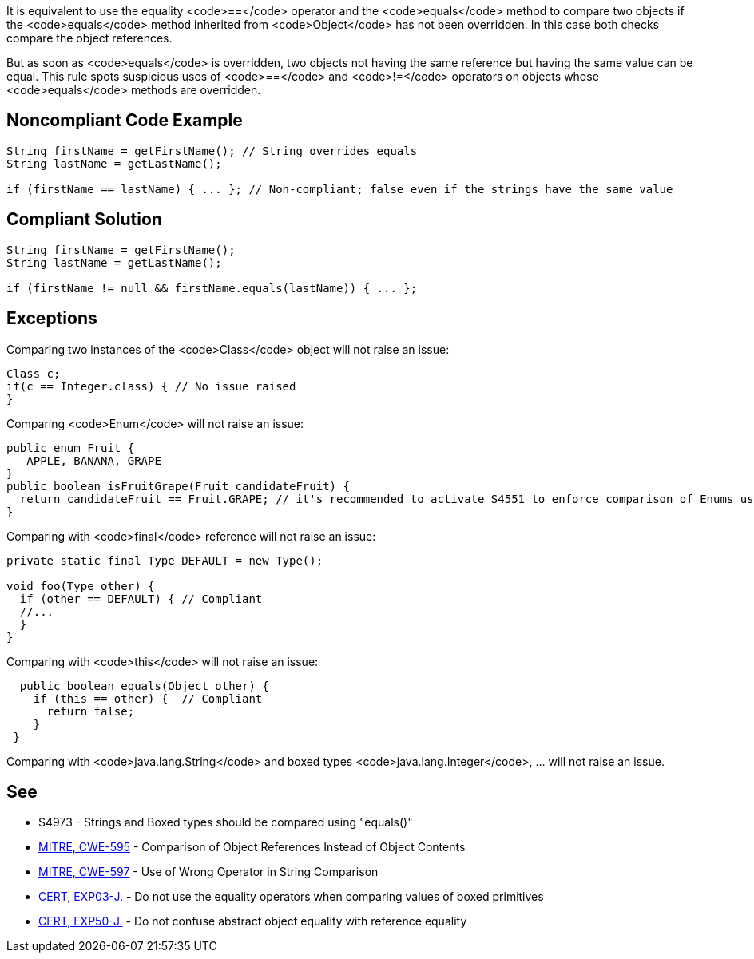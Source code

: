 It is equivalent to use the equality <code>==</code> operator and the <code>equals</code> method to compare two objects if the <code>equals</code> method inherited from <code>Object</code> has not been overridden. In this case both checks compare the object references.

But as soon as <code>equals</code> is overridden, two objects not having the same reference but having the same value can be equal. This rule spots suspicious uses of <code>==</code> and <code>!=</code> operators on objects whose <code>equals</code> methods are overridden.

== Noncompliant Code Example

----
String firstName = getFirstName(); // String overrides equals 
String lastName = getLastName();

if (firstName == lastName) { ... }; // Non-compliant; false even if the strings have the same value
----

== Compliant Solution

----
String firstName = getFirstName();
String lastName = getLastName();

if (firstName != null && firstName.equals(lastName)) { ... };
----

== Exceptions

Comparing two instances of the <code>Class</code> object will not raise an issue:

----
Class c;
if(c == Integer.class) { // No issue raised
}
----

Comparing <code>Enum</code> will not raise an issue:

----
public enum Fruit {
   APPLE, BANANA, GRAPE
}
public boolean isFruitGrape(Fruit candidateFruit) {
  return candidateFruit == Fruit.GRAPE; // it's recommended to activate S4551 to enforce comparison of Enums using ==
}
----

Comparing with <code>final</code> reference will not raise an issue:

----
private static final Type DEFAULT = new Type();

void foo(Type other) {
  if (other == DEFAULT) { // Compliant
  //...
  }
}
----

Comparing with <code>this</code> will not raise an issue:

----
  public boolean equals(Object other) {
    if (this == other) {  // Compliant
      return false;
    }
 }
----

Comparing with <code>java.lang.String</code> and boxed types <code>java.lang.Integer</code>, ... will not raise an issue. 

== See

* S4973 - Strings and Boxed types should be compared using "equals()"
* http://cwe.mitre.org/data/definitions/595.html[MITRE, CWE-595] - Comparison of Object References Instead of Object Contents
* http://cwe.mitre.org/data/definitions/597.html[MITRE, CWE-597] - Use of Wrong Operator in String Comparison
* https://www.securecoding.cert.org/confluence/x/wwD1AQ[CERT, EXP03-J.] - Do not use the equality operators when comparing values of boxed primitives
* https://www.securecoding.cert.org/confluence/x/8AEqAQ[CERT, EXP50-J.] - Do not confuse abstract object equality with reference equality
